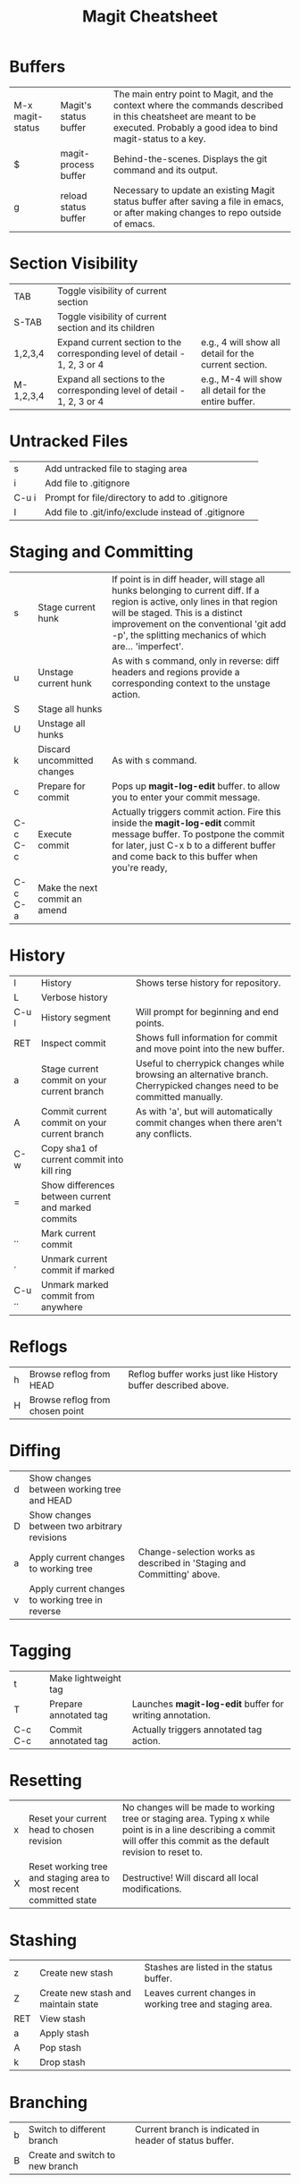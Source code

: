 #+TITLE:     Magit Cheatsheet
#+OPTIONS:   H:3 author:nil num:nil toc:t \n:t @:t ::nil |:t ^:t *:t TeX:t LaTeX:nil
#+COLUMNS:   %225ITEM %TAGS %PRIORITY %TODO




* Buffers

| M-x magit-status | Magit's status buffer  | The main entry point to Magit, and the context where the commands described in this cheatsheet are meant to be executed. Probably a good idea to bind magit-status to a key. |
| $                | magit-process buffer   | Behind-the-scenes. Displays the git command and its output.                                                                                                                                 |
| g                | reload status buffer   | Necessary to update an existing Magit status buffer after saving a file in emacs, or after making changes to repo outside of emacs.                                                         |



* Section Visibility

| TAB       | Toggle visibility of current section                                    |         |
| S-TAB     | Toggle visibility of current section and its children                   |         |
| 1,2,3,4   | Expand current section to the corresponding level of detail - 1, 2, 3 or 4 | e.g., 4 will show all detail for the current section. |
| M-1,2,3,4 | Expand all sections to the corresponding level of detail - 1, 2, 3 or 4 | e.g., M-4 will show all detail for the entire buffer. |


* Untracked Files

| s         | Add untracked file to staging area                  |         |
| i         | Add file to .gitignore                              |         |
| C-u i     | Prompt for file/directory to add to .gitignore      |         |
| I         | Add file to .git/info/exclude instead of .gitignore |         |


* Staging and Committing

| s         | Stage current hunk            | If point is in diff header, will stage all hunks belonging to current diff. If a region is active, only lines in that region will be staged. This is a distinct improvement on the conventional 'git add -p', the splitting mechanics of which are... 'imperfect'. |
| u         | Unstage current hunk          | As with s command, only in reverse: diff headers and regions provide a corresponding context to the unstage action.                                                                                                                                                |
| S         | Stage all hunks               |                                                                                                                                                                                                                                                                      |
| U         | Unstage all hunks             |                                                                                                                                                                                                                                                                      |
| k         | Discard uncommitted changes   | As with s command.                                                                                                                                                                                                                                                 |
| c         | Prepare for commit            | Pops up *magit-log-edit* buffer. to allow you to enter your commit message.                                                                                                                                                |
| C-c C-c   | Execute commit                | Actually triggers commit action. Fire this inside the *magit-log-edit* commit message buffer. To postpone the commit for later, just C-x b to a different buffer and come back to this buffer when you're ready,         |
| C-c C-a   | Make the next commit an amend |                                                                                                                                                                                                                                                                      |


* History

| l         | History                                             | Shows terse history for repository.                                                                                  |
| L         | Verbose history                                     |                                                                                                                        |
| C-u l     | History segment                                     | Will prompt for beginning and end points.                                                                            |
| RET       | Inspect commit                                      | Shows full information for commit and move point into the new buffer.                                                |
| a         | Stage current commit on your current branch         | Useful to cherrypick changes while browsing an alternative branch. Cherrypicked changes need to be committed manually. |
| A         | Commit current commit on your current branch        | As with 'a', but will automatically commit changes when there aren't any conflicts.                                    |
| C-w       | Copy sha1 of current commit into kill ring          |                                                                                                                        |
| =         | Show differences between current and marked commits |                                                                                                                        |
| ..        | Mark current commit                                 |                                                                                                                        |
| .         | Unmark current commit if marked                     |                                                                                                                        |
| C-u ..    | Unmark marked commit from anywhere                  |                                                                                                                        |



* Reflogs

| h         | Browse reflog from HEAD         | Reflog buffer works just like History buffer described above. |
| H         | Browse reflog from chosen point |                                                               |



* Diffing

| d         | Show changes between working tree and HEAD       |                                                                        |
| D         | Show changes between two arbitrary revisions     |                                                                        |
| a         | Apply current changes to working tree            | Change-selection works as described in 'Staging and Committing' above. |
| v         | Apply current changes to working tree in reverse |                                                                        |


* Tagging

| t         | Make lightweight tag  |                                                          |
| T         | Prepare annotated tag | Launches *magit-log-edit* buffer for writing annotation. |
| C-c C-c   | Commit annotated tag  | Actually triggers annotated tag action.                  |



* Resetting

| x         | Reset your current head to chosen revision                         | No changes will be made to working tree or staging area. Typing x while point is in a line describing a commit will offer this commit as the default revision to reset to. |
| X         | Reset working tree and staging area to most recent committed state | Destructive! Will discard all local modifications.                                                                                                                         |



* Stashing

| z         | Create new stash                    | Stashes are listed in the status buffer.                 |
| Z         | Create new stash and maintain state | Leaves current changes in working tree and staging area. |
| RET       | View stash                          |                                                          |
| a         | Apply stash                         |                                                          |
| A         | Pop stash                           |                                                          |
| k         | Drop stash                          |                                                          |



* Branching

| b         | Switch to different branch      | Current branch is indicated in header of status buffer. |
| B         | Create and switch to new branch |                                                         |


* Wazzup

| w         | Show summary of how other branches relate to current branch |         |
| i         | Toggle ignore branch                                        |         |
| C-u w     | Show all branches including ignored ones                    |         |

* Merging
| m         | Initiate manual merge    | Applies all changes to working area and index, without committing.              |
| M         | Initiate automatic merge | Applies all changes to working area and index. Commits changes immediately.     |

* Rebasing
| R         | Initiate or continue a rebase         |                             |
| E         | Initiate an interactive rebase        |                             |

* Rewriting
| r s       | Start a rewrite                            |         |
| v         | Revert a given commit                      |         |
| r t       | Remove bookkeeping information from buffer |         |
| r a       | Abort rewriting                       |                             |
| r f       | Finish rewriting                      | Applies all unused commits. |
| r *       | Toggle the * mark on a pending commit |                             |
| r ..      | Toggle the . mark on a pending commit |                             |

* Pushing and Pulling
| P         | git push                                | Uses default remote repository. |
| C-u P     | git push to specified remote repository |                                 |
| C-u C-u P | git push to specified remote as specified branch |                        |
| f         | git remote update                       |                                 |
| F         | git pull                                |                                 |

* Interfacing with Subversion
| N r       | git svn rebase |         |
| N c       | git svn dcommit |         |
